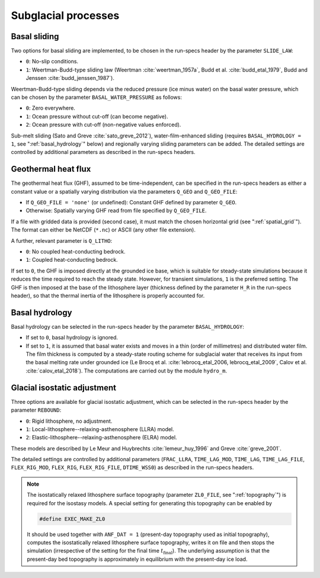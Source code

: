 .. _subglacial_processes:

Subglacial processes
********************

.. _basal_sliding:

Basal sliding
=============

Two options for basal sliding are implemented, to be chosen in the run-specs header by the parameter ``SLIDE_LAW``\:

* ``0``: No-slip conditions.

* ``1``: Weertman-Budd-type sliding law (Weertman :cite:`weertman_1957a`, Budd et al. :cite:`budd_etal_1979`, Budd and Jenssen :cite:`budd_jenssen_1987`).

Weertman-Budd-type sliding depends via the reduced pressure (ice minus water) on the basal water pressure, which can be chosen by the parameter ``BASAL_WATER_PRESSURE`` as follows\:

* ``0``: Zero everywhere.

* ``1``: Ocean pressure without cut-off (can become negative).

* ``2``: Ocean pressure with cut-off (non-negative values enforced).

Sub-melt sliding (Sato and Greve :cite:`sato_greve_2012`), water-film-enhanced sliding (requires ``BASAL_HYDROLOGY = 1``, see ":ref:`basal_hydrology`" below) and regionally varying sliding parameters can be added. The detailed settings are controlled by additional parameters as described in the run-specs headers.

.. _ghf:

Geothermal heat flux
====================

The geothermal heat flux (GHF), assumed to be time-independent, can be specified in the run-specs headers as either a constant value or a spatially varying distribution via the parameters ``Q_GEO`` and ``Q_GEO_FILE``\:

* If ``Q_GEO_FILE = 'none'`` (or undefined): Constant GHF defined by parameter ``Q_GEO``.

* Otherwise: Spatially varying GHF read from file specified by ``Q_GEO_FILE``.

If a file with gridded data is provided (second case), it must match the chosen horizontal grid (see ":ref:`spatial_grid`"). The format can either be NetCDF (``*.nc``) or ASCII (any other file extension).

A further, relevant parameter is ``Q_LITHO``\:

* ``0``: No coupled heat-conducting bedrock.

* ``1``: Coupled heat-conducting bedrock.

If set to ``0``, the GHF is imposed directly at the grounded ice base, which is suitable for steady-state simulations because it reduces the time required to reach the steady state. However, for transient simulations, ``1`` is the preferred setting. The GHF is then imposed at the base of the lithosphere layer (thickness defined by the parameter ``H_R`` in the run-specs header), so that the thermal inertia of the lithosphere is properly accounted for.

.. _basal_hydrology:

Basal hydrology
===============

Basal hydrology can be selected in the run-specs header by the parameter ``BASAL_HYDROLOGY``\:

* If set to ``0``, basal hydrology is ignored.

* If set to ``1``, it is assumed that basal water exists and moves in a thin (order of millimetres) and distributed water film. The film thickness is computed by a steady-state routing scheme for subglacial water that receives its input from the basal melting rate under grounded ice (Le Brocq et al. :cite:`lebrocq_etal_2006, lebrocq_etal_2009`, Calov et al. :cite:`calov_etal_2018`). The computations are carried out by the module ``hydro_m``.

.. _gia:

Glacial isostatic adjustment
============================

Three options are available for glacial isostatic adjustment, which can be selected in the run-specs header by the parameter ``REBOUND``\:

* ``0``: Rigid lithosphere, no adjustment.

* ``1``: Local-lithosphere--relaxing-asthenosphere (LLRA) model.

* ``2``: Elastic-lithosphere--relaxing-asthenosphere (ELRA) model.

These models are described by Le Meur and Huybrechts :cite:`lemeur_huy_1996` and Greve :cite:`greve_2001`.

The detailed settings are controlled by additional parameters (``FRAC_LLRA``, ``TIME_LAG_MOD``, ``TIME_LAG``, ``TIME_LAG_FILE``, ``FLEX_RIG_MOD``, ``FLEX_RIG``, ``FLEX_RIG_FILE``, ``DTIME_WSS0``) as described in the run-specs headers.

.. note::
  The isostatically relaxed lithosphere surface topography (parameter ``ZL0_FILE``, see ":ref:`topography`") is required for the isostasy models. A special setting for generating this topography can be enabled by

  .. code-block:: fortran

    #define EXEC_MAKE_ZL0

  It should be used together with ``ANF_DAT = 1`` (present-day topography used as initial topography), computes the isostatically relaxed lithosphere surface topography, writes it on file and then stops the simulation (irrespective of the setting for the final time :math:`t_\mathrm{final}`). The underlying assumption is that the present-day bed topography is approximately in equilibrium with the present-day ice load.
